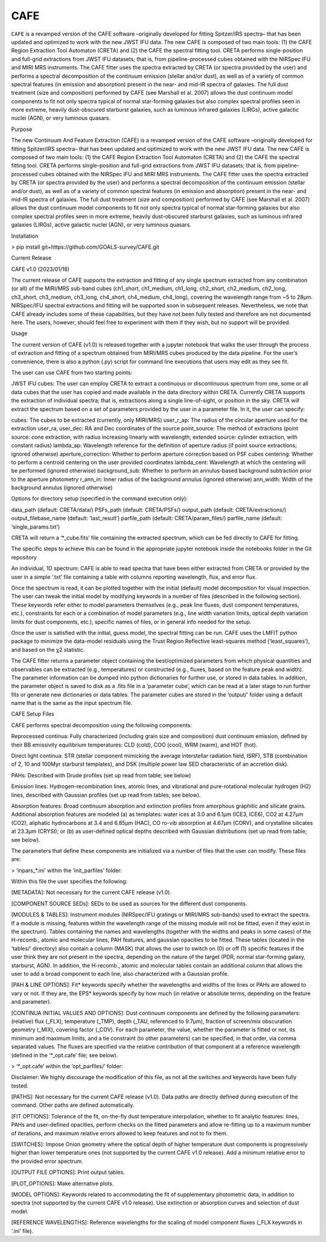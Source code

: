 CAFE
====

``CAFE`` is a revamped version of the CAFE software –originally developed for fitting Spitzer/IRS spectra– that has been updated and optimized to work with the new JWST IFU data. The new CAFE is composed of two main tools: (1) the CAFE Region Extraction Tool Automaton (CRETA) and (2) the CAFE the spectral fitting tool. CRETA performs single-position and full-grid extractions from JWST IFU datasets; that is, from pipeline-processed cubes obtained with the NIRSpec IFU and MIRI MRS instruments. The CAFE fitter uses the spectra extracted by CRETA (or spectra provided by the user) and performs a spectral decomposition of the continuum emission (stellar and/or dust), as well as of a variety of common spectral features (in emission and absorption) present in the near- and mid-IR spectra of galaxies. The full dust treatment (size and composition) performed by CAFE (see Marshall et al. 2007) allows the dust continuum model components to fit not only spectra typical of normal star-forming galaxies but also complex spectral profiles seen in more extreme, heavily dust-obscured starburst galaxies, such as luminous infrared galaxies (LIRGs), active galactic nuclei (AGN), or very luminous quasars.


Purpose

The new Continuum And Feature Extraction (CAFE) is a revamped version of the CAFE software –originally developed for fitting Spitzer/IRS spectra– that has been updated and optimized to work with the new JWST IFU data. The new CAFE is composed of two main tools: (1) the CAFE Region Extraction Tool Automaton (CRETA) and (2) the CAFE the spectral fitting tool. CRETA performs single-position and full-grid extractions from JWST IFU datasets; that is, from pipeline-processed cubes obtained with the NIRSpec IFU and MIRI MRS instruments. The CAFE fitter uses the spectra extracted by CRETA (or spectra provided by the user) and performs a spectral decomposition of the continuum emission (stellar and/or dust), as well as of a variety of common spectral features (in emission and absorption) present in the near- and mid-IR spectra of galaxies. The full dust treatment (size and composition) performed by CAFE (see Marshall et al. 2007) allows the dust continuum model components to fit not only spectra typical of normal star-forming galaxies but also complex spectral profiles seen in more extreme, heavily dust-obscured starburst galaxies, such as luminous infrared galaxies (LIRGs), active galactic nuclei (AGN), or very luminous quasars.

Installation

> pip install git+https://github.com/GOALS-survey/CAFE.git

Current Release

CAFE v1.0 (2023/01/18)

The current release of CAFE supports the extraction and fitting of any single spectrum extracted from any combination (or all) of the MIRI/MRS sub-band cubes (ch1_short, ch1_medium, ch1_long, ch2_short, ch2_medium, ch2_long, ch3_short, ch3_medium, ch3_long, ch4_short, ch4_medium, ch4_long), covering the wavelength range from ~5 to 28μm. NIRSpec/IFU spectral extractions and fitting will be supported soon in subsequent releases. Nevertheless, we note that CAFE already includes some of these capabilities, but they have not been fully tested and therefore are not documented here. The users, however, should feel free to experiment with them if they wish, but no support will be provided.

Usage

The current version of CAFE (v1.0) is released together with a jupyter notebook that walks the user through the process of extraction and fitting of a spectrum obtained from MIRI/MRS cubes produced by the data pipeline. For the user’s convenience, there is also a python (.py) script for command line executions that users may edit as they see fit.

The user can use CAFE from two starting points:

JWST IFU cubes: The user can employ CRETA to extract a continuous or discontinuous spectrum from one, some or all data cubes that the user has copied and made available in the data directory within CRETA. Currently CRETA supports the extraction of individual spectra; that is, extractions along a single line-of-sight, or position in the sky. CRETA will extract the spectrum based on a set of parameters provided by the user in a parameter file. In it, the user can specify:

cubes: The cubes to be extracted (currently, only MIRI/MRS)
user_r_ap: The radius of the circular aperture used for the extraction
user_ra, user_dec: RA and Dec coordinates of the source
point_source: The method of extractions (point source: cone extraction, with radius increasing linearly with wavelength; extended source: cylinder extraction, with constant radius)
lambda_ap: Wavelength reference for the definition of aperture radius (if point source extractions; ignored otherwise)
aperture_correction: Whether to perform aperture correction based on PSF cubes
centering: Whether to perform a centroid centering on the user provided coordinates
lambda_cent: Wavelength at which the centering will be performed (ignored otherwise)
background_sub: Whether to perform an annulus-based background subtraction prior to the aperture photometry
r_ann_in: Inner radius of the background annulus (ignored otherwise)
ann_width: Width of the background annulus (ignored otherwise)

Options for directory setup (specified in the command execution only):

data_path (default: CRETA/data/)
PSFs_path (default: CRETA/PSFs/)
output_path (default: CRETA/extractions/)
output_filebase_name (default: ‘last_result’)
parfile_path (default: CRETA/param_files/)
parfile_name (default: ‘single_params.txt’)

CRETA will return a ‘*_cube.fits’ file containing the extracted spectrum, which can be fed directly to CAFE for fitting.

The specific steps to achieve this can be found in the appropriate jupyter notebook inside the notebooks folder in the Git repository

An individual, 1D spectrum: CAFE is able to read spectra that have been either extracted from CRETA or provided by the user in a simple ‘.txt’ file containing a table with columns reporting wavelength, flux, and error flux.

Once the spectrum is read, it can be plotted together with the initial (default) model decomposition for visual inspection. The user can tweak the initial model by modifying keywords in a number of files (described in the following section). These keywords refer either to model parameters themselves (e.g., peak line fluxes, dust component temperatures, etc.), constraints for each or a combination of model parameters (e.g., line width variation limits, optical depth variation limits for dust components, etc.), specific names of files, or in general info needed for the setup.

Once the user is satisfied with the initial, guess model, the spectral fitting can be run. CAFE uses the LMFIT python package to minimize the data-model residuals using the Trust Region Reflective least-squares method (‘least_squares’), and based on the χ2 statistic.

The CAFE fitter returns a parameter object containing the best/optimized parameters from which physical quantities and observables can be extracted (e.g., temperatures) or constructed (e.g., fluxes, based on the feature peak and width). The parameter information can be dumped into python dictionaries for further use, or stored in data tables. In addition, the parameter object is saved to disk as a .fits file in a ‘parameter cube’, which can be read at a later stage to run further fits or generate new dictionaries or data tables. The parameter cubes are stored in the ‘output/’ folder using a default name that is the same as the input spectrum file.

CAFE Setup Files

CAFE performs spectral decomposition using the following components:

Reprocessed continua: Fully characterized (including grain size and composition) dust continuum emission, defined by their BB emissivity equilibrium temperatures: CLD (cold), COO (cool), WRM (warm), and HOT (hot).

Direct light continua: STR (stellar component mimicking the average interstellar radiation field, ISRF), STB (combination of 2, 10 and 100Myr starburst templates), and DSK (multiple power law SED characteristic of an accretion disk).

PAHs: Described with Drude profiles (set up read from table; see below)

Emission lines: Hydrogen-recombination lines, atomic lines, and vibrational and pure-rotational molecular hydrogen (H2) lines, described with Gaussian profiles (set up read from tables; see below).

Absorption features: Broad continuum absorption and extinction profiles from amorphous graphitic and silicate grains. Additional absorption features are modeled (a) as templates: water ices at 3.0 and 6.1μm (ICE3, ICE6), CO2 at 4.27μm (CO2), aliphatic hydrocarbons at 3.4 and 6.85μm (HAC), CO ro-vib absorption at 4.67μm (CORV), and crystalline silicates at 23.3μm (CRYSI); or (b) as user-defined optical depths described with Gaussian distributions (set up read from table; see below).

The parameters that define these components are initialized via a number of files that the user can modify. These files are:

> ‘inpars_*.ini’ within the ‘init_parfiles’ folder:

Within this file the user specifies the following:

[METADATA]: Not necessary for the current CAFE release (v1.0).

[COMPONENT SOURCE SEDs]: SEDs to be used as sources for the different dust components.

[MODULES & TABLES]: Instrument modules (NIRSpec/IFU gratings or MIRI/MRS sub-bands) used to extract the spectra. If a module is missing, features within the wavelength range of the missing module will not be fitted, even if they exist in the spectrum). Tables containing the names and wavelengths (together with the widths and peaks in some cases) of the H-recomb., atomic and molecular lines, PAH features, and gaussian opacities to be fitted. These tables (located in the ‘tables/’ directory) also contain a column (MASK) that allows the user to switch on (0) or off (1) specific features if the user think they are not present in the spectra, depending on the nature of the target (PDR, normal star-forming galaxy, starburst, AGN). In addition, the H-recomb., atomic and molecular tables contain an additional column that allows the user to add a broad component to each line, also characterized with a Gaussian profile.

[PAH & LINE OPTIONS]: Fit* keywords specify whether the wavelengths and widths of the lines or PAHs are allowed to vary or not. If they are, the EPS* keywords specify by how much (in relative or absolute terms, depending on the feature and parameter).

[CONTINUA INITIAL VALUES AND OPTIONS]: Dust continuum components are defined by the following parameters: (relative) flux (_FLX), temperature (_TMP), depth (_TAU, referenced to 9.7μm), fraction of screen/mix obscuration geometry (_MIX), covering factor (_COV). For each parameter, the value, whether the parameter is fitted or not, its minimum and maximum limits, and a tie constraint (to other parameters) can be specified, in that order, via comma separated values. The fluxes are specified via the relative contribution of that component at a reference wavelength (defined in the ‘*_opt.cafe’ file; see below).

> ‘*_opt.cafe’ within the ‘opt_parfiles/’ folder:

Disclaimer: We highly discourage the modification of this file, as not all the switches and keywords have been fully tested.

[PATHS]: Not necessary for the current CAFE release (v1.0). Data paths are directly defined during execution of the command. Other paths are defined automatically.

[FIT OPTIONS]: Tolerance of the fit, on-the-fly dust temperature interpolation, whether to fit analytic features: lines, PAHs and user-defined opacities, perform checks on the fitted parameters and allow re-fitting up to a maximum number of iterations, and maximum relative errors allowed to keep features and not to fix them.

[SWITCHES]: Impose Onion geometry where the optical depth of higher temperature dust components is progressively higher than lower temperature ones (not supported by the current CAFE v1.0 release). Add a minimum relative error to the provided error spectrum.

[OUTPUT FILE OPTIONS]: Print output tables.

[PLOT_OPTIONS]: Make alternative plots.

[MODEL OPTIONS]: Keywords related to accommodating the fit of supplementary photometric data, in addition to spectra (not supported by the current CAFE v1.0 release). Use extinction or absorption curves and selection of dust model.

[REFERENCE WAVELENGTHS]: Reference wavelengths for the scaling of model component fluxes (_FLX keywords in ‘.ini’ file).

